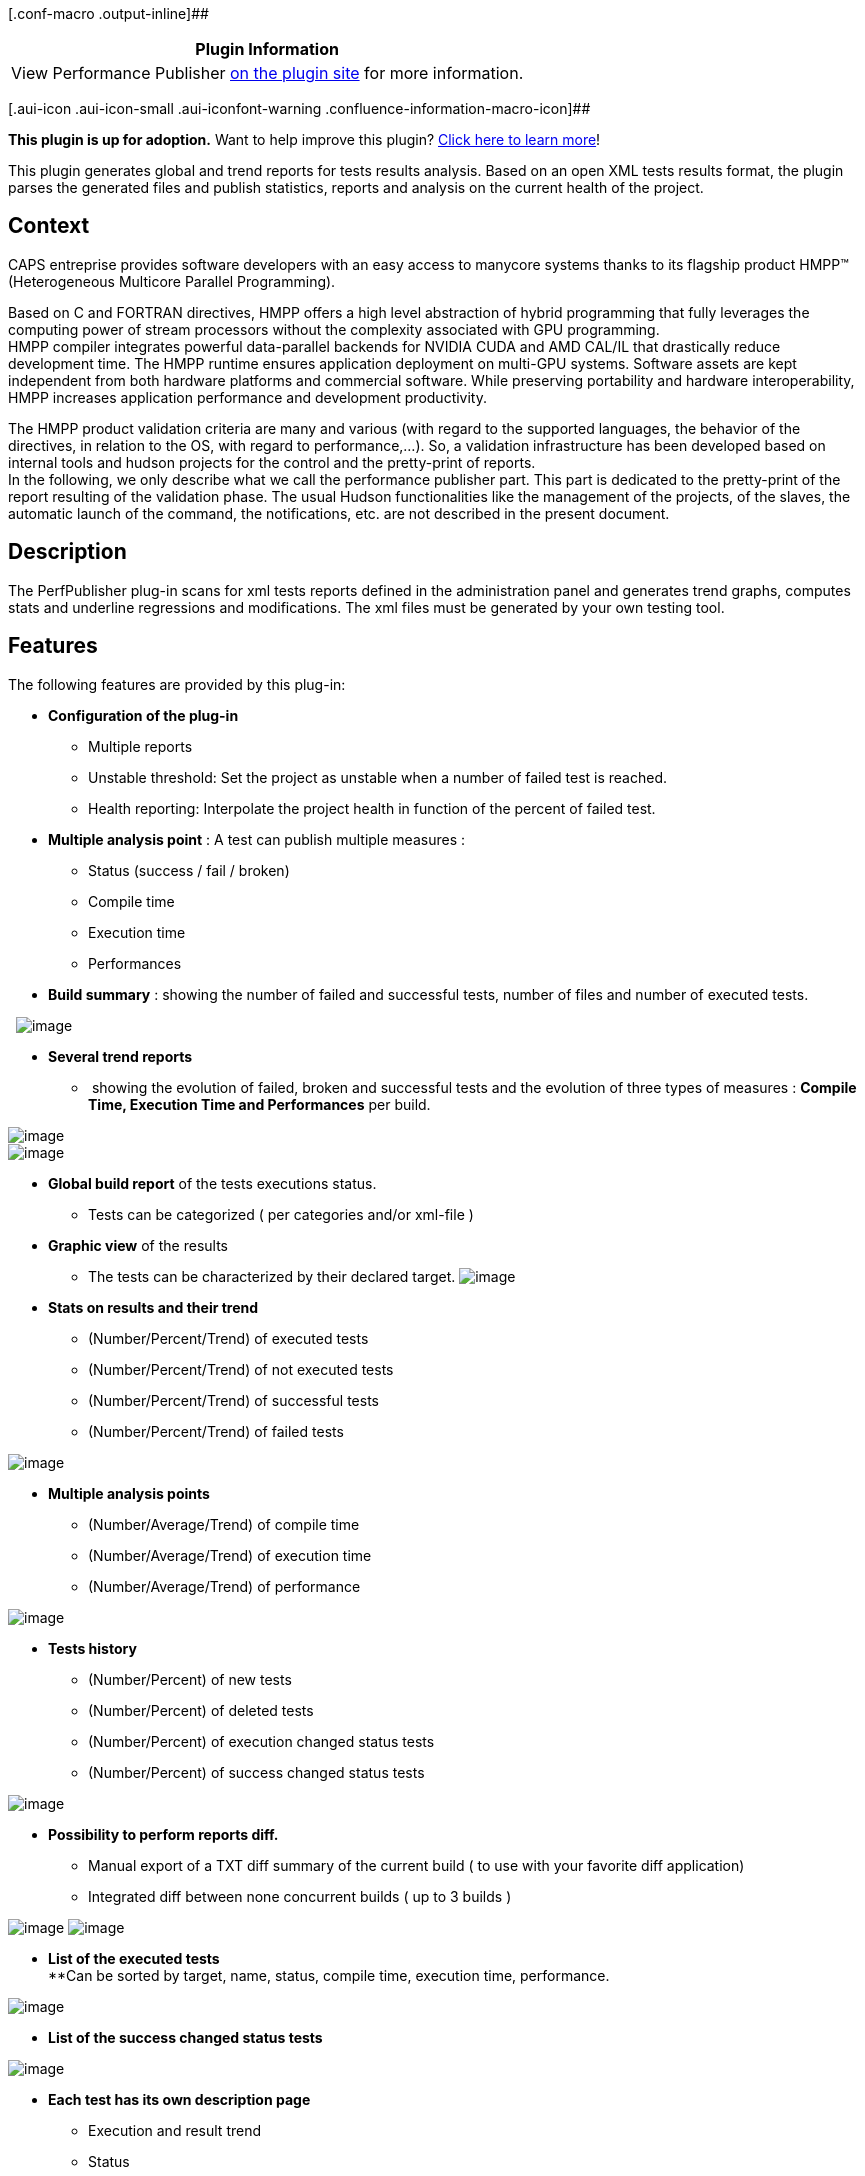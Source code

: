 [.conf-macro .output-inline]##

[cols="",options="header",]
|===
|Plugin Information
|View Performance Publisher https://plugins.jenkins.io/perfpublisher[on
the plugin site] for more information.
|===

[.aui-icon .aui-icon-small .aui-iconfont-warning .confluence-information-macro-icon]##

*This plugin is up for adoption.* Want to help improve this plugin?
https://wiki.jenkins-ci.org/display/JENKINS/Adopt+a+Plugin[Click here to
learn more]!

This plugin generates global and trend reports for tests results
analysis. Based on an open XML tests results format, the plugin parses
the generated files and publish statistics, reports and analysis on the
current health of the project.

[[PerfPublisherPlugin-Context]]
== Context

CAPS entreprise provides software developers with an easy access to
manycore systems thanks to its flagship product HMPP™ (Heterogeneous
Multicore Parallel Programming).

Based on C and FORTRAN directives, HMPP offers a high level abstraction
of hybrid programming that fully leverages the computing power of stream
processors without the complexity associated with GPU programming. +
HMPP compiler integrates powerful data-parallel backends for NVIDIA CUDA
and AMD CAL/IL that drastically reduce development time. The HMPP
runtime ensures application deployment on multi-GPU systems. Software
assets are kept independent from both hardware platforms and commercial
software. While preserving portability and hardware interoperability,
HMPP increases application performance and development productivity.

The HMPP product validation criteria are many and various (with regard
to the supported languages, the behavior of the directives, in relation
to the OS, with regard to performance,...). So, a validation
infrastructure has been developed based on internal tools and hudson
projects for the control and the pretty-print of reports. +
In the following, we only describe what we call the performance
publisher part. This part is dedicated to the pretty-print of the report
resulting of the validation phase. The usual Hudson functionalities like
the management of the projects, of the slaves, the automatic launch of
the command, the notifications, etc. are not described in the present
document.

[[PerfPublisherPlugin-Description]]
== Description

The PerfPublisher plug-in scans for xml tests reports defined in the
administration panel and generates trend graphs, computes stats and
underline regressions and modifications. The xml files must be generated
by your own testing tool.

[[PerfPublisherPlugin-Features]]
== Features

The following features are provided by this plug-in:

* *Configuration of the plug-in*
** Multiple reports
** Unstable threshold: Set the project as unstable when a number of
failed test is reached.
** Health reporting: Interpolate the project health in function of the
percent of failed test.

* *Multiple analysis point* : A test can publish multiple measures :
** Status (success / fail / broken)
** Compile time
** Execution time
** Performances

* *Build summary* : showing the number of failed and successful tests,
number of files and number of executed tests.

 
[.confluence-embedded-file-wrapper .image-center-wrapper]#image:docs/images/2.png[image]#

* *Several trend reports*
**  showing the evolution of failed, broken and successful tests and the
evolution of three types of measures : *Compile Time, Execution Time and
Performances* per build.

[.confluence-embedded-file-wrapper .image-center-wrapper]#image:docs/images/3.png[image]# +
[.confluence-embedded-file-wrapper .image-center-wrapper]#image:docs/images/4.png[image]#

* *Global build report* of the tests executions status.
** Tests can be categorized ( per categories and/or xml-file )

* *Graphic view* of the results
** The tests can be characterized by their declared target.
[.confluence-embedded-file-wrapper .image-center-wrapper]#image:docs/images/5.png[image]#

* *Stats on results and their trend*
** (Number/Percent/Trend) of executed tests
** (Number/Percent/Trend) of not executed tests
** (Number/Percent/Trend) of successful tests
** (Number/Percent/Trend) of failed tests

[.confluence-embedded-file-wrapper .image-center-wrapper]#image:docs/images/6.png[image]#

* *Multiple analysis points*
** (Number/Average/Trend) of compile time
** (Number/Average/Trend) of execution time
** (Number/Average/Trend) of performance

[.confluence-embedded-file-wrapper .image-center-wrapper]#image:docs/images/7.png[image]#

* *Tests history*
** (Number/Percent) of new tests
** (Number/Percent) of deleted tests
** (Number/Percent) of execution changed status tests
** (Number/Percent) of success changed status tests

[.confluence-embedded-file-wrapper .image-center-wrapper]#image:docs/images/8.png[image]#

* *Possibility to perform reports diff.*
** Manual export of a TXT diff summary of the current build ( to use
with your favorite diff application)
** Integrated diff between none concurrent builds ( up to 3 builds )

[.confluence-embedded-file-wrapper .image-center-wrapper]#image:docs/images/9.png[image]#
[.confluence-embedded-file-wrapper .image-center-wrapper]#image:docs/images/10.png[image]#

* *List of the executed tests* +
**Can be sorted by target, name, status, compile time, execution time,
performance.

[.confluence-embedded-file-wrapper .image-center-wrapper]#image:docs/images/11.png[image]#

* *List of the success changed status tests*

[.confluence-embedded-file-wrapper .image-center-wrapper]#image:docs/images/12.jpg[image]#

* *Each test has its own description page*
** Execution and result trend
** Status
** Measures
** Platform description
** Unlimited number of log (error logs compile log, execution log... )
** Execution parameters

[[PerfPublisherPlugin-DTD,XMLFILES]]
== DTD, XML FILES

Any xml report file, must be validated by the following DTD :
https://wiki.jenkins-ci.org/download/attachments/42468412/report.dtd?version=1&modificationDate=1262493971000&api=v2[DTD
report].

[[PerfPublisherPlugin-How-togenerateyourreports]]
=== How-to generate your reports

Each "build" can contain multiple Xml reports, representing a part of
the repository of tests you have executed on your project. The results
will be included in the computation of statistics as a comprehensive
analysis but also more specifically, as sub-reports analysis (by
category and by name of file).

The contents of XML files has been developed to be as generic as
possible. The aim of this plugin is to integrate all your test results
and to generate an efficient quality metric defining the current health
of your project. For this metric to be effective, we have been providing
a report format adapted to a large number of types of tests. (We should
say, "we tried to...")

A report is structured around the following key elements:

[source,syntaxhighlighter-pre]
----
<report name="{REPORT_NAME}" categ="{CATEGORY_NAME}">
  <test name="{TEST_NAME}" executed="{EXECUTED_STATUS}">
    <result>
     <success passed="{RESULT_STATUS}" state="{RESULT_STATE}"/>
    </result>
  </test>
</report>
----

Warning

[.aui-icon .aui-icon-small .aui-iconfont-warning .confluence-information-macro-icon]#
#

These elements are mandatory

Useful Information

[.aui-icon .aui-icon-small .aui-iconfont-info .confluence-information-macro-icon]#
#

The plugin was developed with a strong constraint: "a number of tests
well above 5000 per build".

From a point of view a little bit more technical, these tests are
considered as members of a file and more generally, of a category.
However, each test is independent of others. It possess its own
definition, and especially its own execution context. However, we
mention that a forthcoming features, will provide case simplifications
of writing and reporting through mechanisms of factorizations.

You can provide a large amount of information on each test in order to
characterize them. +
To go further more into the details of all available tags, I suggest you
view the reports generated by the "xml-generator" application.

Of course a test can have a complete description. And furthermore, a
test ban be considered as "boken" with the EXECUTION_STATUS attribute
(yes|no). A broken test, is test that you know should exists but you've
have disabled it.

[source,syntaxhighlighter-pre]
----
[...]
 <test name="{TEST_NAME}" executed="{EXECUTION_STATUS}">
    <description>&lt;![CDATA[This is the description of the test number 0 member of the 1 file.]]</description>
[...]
----

But it can also be "targeted". That is, you can set it a target of
testing, one or more keywords describing the purpose of the test. For
example, in the case of a test solution for a web application, you can
set the targets tested by languages

* CSS
* HTML
* JAVASCRIPT
* .... +
or rather preferred functional approach analysis using the following
targets:
* SECURITY
* HMI
* EMAILS
* ...
+
[source,syntaxhighlighter-pre]
----
[...]
  <test name="{TEST_NAME}" executed="{EXECUTION_STATUS}">
    <description>{TEST_DESCRIPTION}</description>
    <targets>
      <target threaded="{THREADED_STATE}">{TARGET_NAME}</target>
    </targets>
[...]
----
+
Useful Information

[.aui-icon .aui-icon-small .aui-iconfont-info .confluence-information-macro-icon]#
#

A test can have multiple targets. The attribute
THREADED_STATE(true|false) has been integrated for language like C,
FORTRAN, which can be threaded

Let's deal now with the context of the implementation of a test.
Experiments run on your machine, which can be dedicated, and which can
intervene heavily on results such as performances or just for a test
repository adapted to the notion of integration. You have the ability to
describe this context using the following tags.

[source,syntaxhighlighter-pre]
----
[...]
  <test name="{TEST_NAME}" executed="{EXECUTION_STATUS}">
    <description>{TEST_DESCRIPTION}</description>
    <targets>
      <target threaded="{THREADED_STATE}">{TARGET_NAME}</target>
    </targets>
    <platform name="{PLATFORM_NAME}">
      <os>
        <type>&lt;![CDATA[{OS_FULLNAME}]]&gt;</type>
        <name>&lt;![CDATA[{OS_NAME}]]&gt;</name>
        <version>&lt;![CDATA[{OS_VERSION}]]&gt;</version>
        <distribution>&lt;![CDATA[{OS_FULL_VERSION}]]&gt;</distribution>
      </os>
      <processor arch="{PROCESSOR_ARCHITECTURE}">
        <frequency unit="{FREQ_UNIT}" cpufreq="{CPU_FREQ}" />
      </processor>
      <hardware>&lt;![CDATA[{HARDWARE_INCLUDED}]]&gt;</hardware>
      <compiler name="{COMPILER_NAME}" version="{COMPILER_VERSION}" path="{COMPILER_PATH}" />
      <environment>{OTHER}</environment>
    </platform>
[...]
----

Useful Information

[.aui-icon .aui-icon-small .aui-iconfont-info .confluence-information-macro-icon]#
#

* You can only have one platform description per test.
* Only one os per test
* Only one processor architecture
* Multiple processor frequency per processor architecture
* Multiple hardwares
* Multiple compilers
* One environment description

Useful Information

[.aui-icon .aui-icon-small .aui-iconfont-info .confluence-information-macro-icon]#
#

[cols=",,,",options="header",]
|===
|ELEMENT |UNIQUE |MANDATORY |DESCRIPTION
|PLATFORM_NAME |YES |NO |The name of the platform.

|OS_FULLNAME |NO |NO |The name of the os. (ex. :
Linux-2.6.26-2-amd64-x86_64-with-glibc2.3.2)

|OS_NAME |NO |NO |The name of the os. (ex. : Linux)

|OS_VERSION |NO |NO |The version of the os (ex. : 2.6.26-2-amd64).

|OS_FULL_VERSION |NO |NO |The full name of the version (ex. :
Linux-2.6.26-2-amd64-x86_64-with-debian-5.0.3).

|PROCESSOR_ARCHITECTURE |NO |NO |The name of the architecture of the
test platform (ex. : x86_64).

|FREQ_UNIT |NO |NO |The unit of the value representing the frequency
unit of the cpu (ex. : MHz).

|CPU_FREQ |NO |NO |The frequency value of your cpu (ex. : 2667.000).

|HARDWARE_INCLUDED |NO |NO |A description of an included hardware in
your test platform (ex. : nVidia Corporation GT200 - Tesla C1060 / Tesla
S1070 (rev a1)).

|COMPILER_NAME |NO |NO |The name of a compiler (ex. : ifort).

|COMPILER_VERSION |NO |NO |The version number of the compiler (ex. 11.0
20090131).

|COMPILER_PATH |NO |NO |The path to you compiler binary (ex. : .).

|OTHER |NO |NO |Any other libs or environment data you want to include
in the test report.
|===

Let us focus now on the representation of test results. A test can have
multiple output data. A simple test may called "boolean". That is, it
just indicate whether or not the test succeed (or failed). +
Coupled with this, we can provide, the percentage of success in the case
of a test failed. For example, a test can fail at 90% of its execution
status, representing a partial error, certainly important but partial. +
It is also important to highlight the tests that have failed due to a
timeout. You have the option to specify it.

In addition to this type of result, a test can provide important
informations such that its compilation time, execution time or
performance that it could have measured. +
It is therefore important to trace this information. The format adopted
proposes xml tags for the representation of these data. But event you
want to save the values, for a reason on another one, you perhaps only
wants few of the metrics to be included in the global statistics
analysis. To include or not a measure in the stats, you can specify the
IS_RELEVANT tag.

[source,syntaxhighlighter-pre]
----
[...]
  <test name="{TEST_NAME}" executed="{EXECUTION_STATUS}">
    <description>{TEST_DESCRIPTION}</description>
    <targets>
      <target threaded="{THREADED_STATE}">{TARGET_NAME}</target>
    </targets>
    <platform name="{PLATFORM_NAME}">
      <os>
        <type>&lt;![CDATA[{OS_FULLNAME}]]&gt;</type>
        <name>&lt;![CDATA[{OS_NAME}]]&gt;</name>
        <version>&lt;![CDATA[{OS_VERSION}]]&gt;</version>
        <distribution>&lt;![CDATA[{OS_FULL_VERSION}]]&gt;</distribution>
      </os>
      <processor arch="{PROCESSOR_ARCHITECTURE}">
        <frequency unit="{FREQ_UNIT}" cpufreq="{CPU_FREQ}" />
      </processor>
      <hardware>&lt;![CDATA[{HARDWARE_INCLUDED}]]&gt;</hardware>
      <compiler name="{COMPILER_NAME}" version="{COMPILER_VERSION}" path="{COMPILER_PATH}" />
      <environment>{OTHER}</environment>
    </platform>
    <result>

      <success passed="{SUCCESS_STATUS}" state="{SUCCESS_PERCENT}" hasTimedOut="{TIMEDOUT_STATUS}" />

      <compiletime unit="{UNIT}" mesure="{MEASURE}" isRelevant="{IS_RELEVANT}" />

      <performance unit="{UNIT}" mesure="{MEASURE}" isRelevant="{IS_RELEVANT}" />

      <executiontime unit="{UNIT}" mesure="{MEASURE}" isRelevant="{IS_RELEVANT}" />

      <metrics>
        <{CUSTOM_METRIC_ID} unit="{UNIT}" mesure="{MEASURE}" isRelevant="{IS_RELEVANT}" />
      </metrics>

      <errorlog><![CDATA[{ERROR_LOG}]]></errorlog>

      <log name="{LOG_NAME}"><![CDATA[{LOG}]]></log>

    </result>
[...]
----

Useful Information

[.aui-icon .aui-icon-small .aui-iconfont-info .confluence-information-macro-icon]#
#

* A test can only have one result tag.
* A result can only contains one compile time, execution time and
performance.
* A result can only contains one errorlog but it can have multiple logs.

Useful Information

[.aui-icon .aui-icon-small .aui-iconfont-info .confluence-information-macro-icon]#
#

[width="100%",cols="34%,33%,33%",options="header",]
|===
|TAG |VALUES |DESCRIPTION
|SUCCESS_STATUS |yes,no |yes:the test is successful.

|SUCCESS_PERCENT |0-100 |the percent of success (100=passed test).

|TIMEDOUT_STATUS |true,false |indicates if the test has failed due to a
time out

|UNIT |String |The unit of the metric

|MEASURE |Double |The value of the metric

|IS_RELEVANT |true,false |indicates if the metric should be included in
the global stats computation

|ERROR_LOG |String |The failure log

|LOG_NAME |String |The name of any other log you want to include in the
report

|LOG |String |The content of the log you want to include. +

|CUSTOM_METRIC_ID |String |The ID of custom metric represented as string
|===

[[PerfPublisherPlugin-XML-GENERATOR]]
== XML-GENERATOR

The tool xml-generator
(https://wiki.jenkins-ci.org/download/attachments/42468412/xml-generator.jar?version=1&modificationDate=1270879301000&api=v2[xml-generator.jar])
generates exemples of valid reports.

xml-generator usage

[.aui-icon .aui-icon-small .aui-iconfont-info .confluence-information-macro-icon]#
#

Usage : java -jar xml-generator.jar (number of file to generate) (number
of test per file) +
Exemple : java -jar xml-generator.jar 10 600

* *If you want to try the plugin with this tool :*
** Create an empty project (freestyle or multiconfig)
** Execute a first build (it will create the project workspace
directory)
** Copy xml-generator.jar in the workspace directory of your project
** Activate PerfPublisher plugin for your project (tick the option :
Activate PerfPublisher for this project) and configure it to parse *.xml
files
** Add a build step to your project containing the following commands
: +
On Linux :
+
[source,syntaxhighlighter-pre]
----
rm -f ${WORKSPACE}/*.xml
java -jar ${WORKSPACE}/xml-generator.jar 5 200
----
+
On Windows (thx to Jéssica Yoshie Kussuda)
+
[source,syntaxhighlighter-pre]
----
del ${WORKSPACE}\*.xml
java -jar ${WORKSPACE}\xml-generator.jar 5 200
----

* {blank}
** Execute a build

* *This tool generates xml random reports. It should respects the
following random ratio :*
** 4 targets (C, JAVA, PHP, FORTRAN) equiprobables
** 80% of executed test
** 70% of passed test
** On the 30% of failed test, 20% are timedout
** 30% of compile time, execution time and performance measures are
considered as relevants (included in the stats)
** Up to 5 auxilliary logs

[[PerfPublisherPlugin-RELEASESANDUPDATES]]
== RELEASES AND UPDATES

The current release is available in the
https://hudson.dev.java.net/servlets/ProjectDocumentList?folderID=11990&expandFolder=11990&folderID=9183[download
section]. This plug-in is developed and maintained by Georges Bossert.
Please use the Hudson
https://hudson.dev.java.net/servlets/ProjectMailingListList[mailing
lists] or https://hudson.dev.java.net/issues/[issue tracker] to ask
questions, create feature request or bug reports.

*This plugin is provided as it is. CAPS entreprise provides no warranty
on the correction of errors or its support.*

[[PerfPublisherPlugin-Changelog]]
== Changelog

* *What's new in 7.98*
** New details Passed and Failed tests pages
** Addind trend analysis for the last 5 builds
** [BETA] Possibility to specify your own metrics
** More efficient Categories and Files sub-reports.
** A bit of i18n

* *What's new in 7.97*
** Error on release process has transformed this version as an unstable
one. Should not be used !

* *What's new in 7.96*
** Update Matrix support
** Resolve a jelly duplicated code section
** Resolve few bugs
** Optimize loading and memory usage
** Offers a filter option in the build diff
** Add links in the build diff to directly access tests results
** Add a "regression alarm" on the build main page.

* *What's new in 7.95*
** Optimizes FreeStyle Project analysis
** Reduces "New Executed Tests" statistics computation time
** Offers direct links between Diff Display and associated results
** Add a filter option to the diff display
** Supports Multi-Configuration projects
*** Offers a "Global test report" including build trend for each
combinations
*** Aggregates axes results of a build in a summary report
** Rename menu links in function of reports
** Prepare the support of official Test Result plugins
** Update source code annotations and javadoc comments
** Prepare the support of multi-languages via associated Plugin
